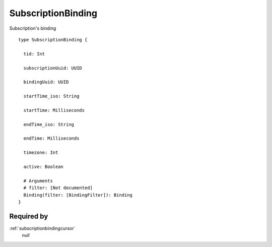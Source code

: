 .. _subscriptionbinding:

SubscriptionBinding
===================
Subscription's binding

::

  type SubscriptionBinding {
  
    tid: Int

    subscriptionUuid: UUID

    bindingUuid: UUID

    startTime_iso: String

    startTime: Milliseconds

    endTime_iso: String

    endTime: Milliseconds

    timezone: Int

    active: Boolean

    # Arguments
    # filter: [Not documented]
    Binding(filter: [BindingFilter]): Binding
  }

Required by
-----------
:ref:`subscriptionbindingcursor`
  *null*

